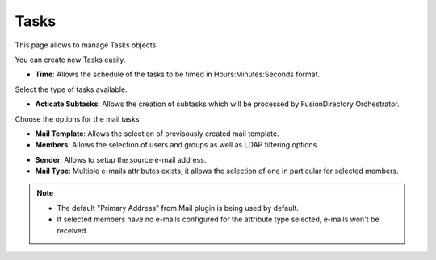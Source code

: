 Tasks
-----

This page allows to manage Tasks objects

.. image:: images/core-tasks.png
   :alt: Picture of mail template within FusionDirectory

You can create new Tasks easily.

.. image:: images/core-tasks-creation.png
   :alt: Picture of tasks creation within FusionDirectory

* **Time**: Allows the schedule of the tasks to be timed in Hours:Minutes:Seconds format.

Select the type of tasks available.

.. image:: images/core-tasks-creation-subtasks.png
   :alt: Picture of tasks - subtasks creation within FusionDirectory

* **Acticate Subtasks**: Allows the creation of subtasks which will be processed by FusionDirectory Orchestrator.
  
Choose the options for the mail tasks

.. image:: images/core-tasks-mail-creation.png
   :alt: Picture of tasks mail creation within FusionDirectory

* **Mail Template**: Allows the selection of previsously created mail template.
* **Members**: Allows the selection of users and groups as well as LDAP filtering options.

.. image:: images/core-tasks-mail-creation-details.png
   :alt: Picture of tasks mail creation details within FusionDirectory

* **Sender**: Allows to setup the source e-mail address.
* **Mail Type**: Multiple e-mails attributes exists, it allows the selection of one in particular for selected members.

.. note::
   * The default "Primary Address" from Mail plugin  is being used by default.
   * If selected members have no e-mails configured for the attribute type selected, e-mails won't be received.


